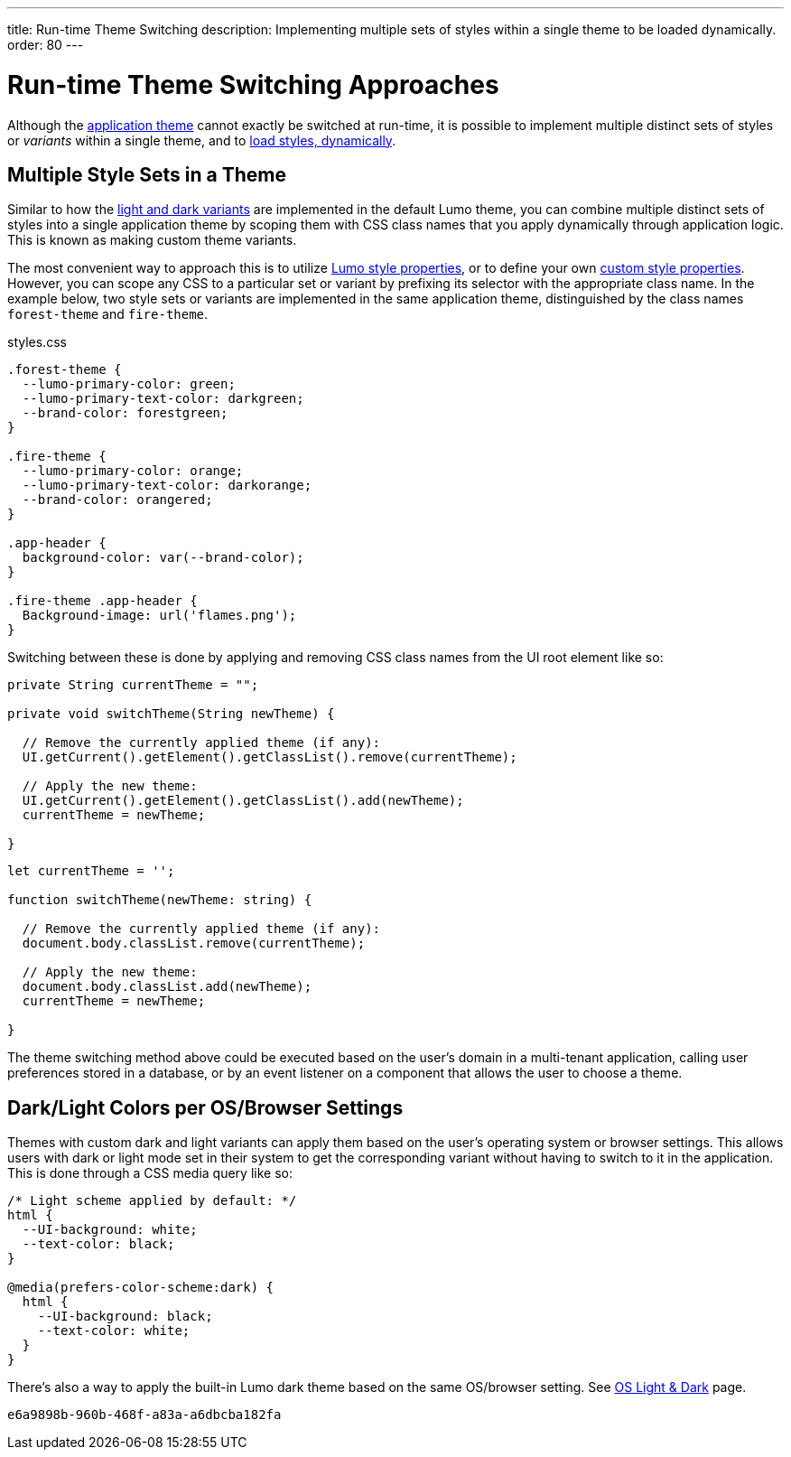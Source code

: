 ---
title: Run-time Theme Switching
description: Implementing multiple sets of styles within a single theme to be loaded dynamically.
order: 80
---


= Run-time Theme Switching Approaches

Although the <<../application-theme#, application theme>> cannot exactly be switched at run-time, it is possible to implement multiple distinct sets of styles or _variants_ within a single theme, and to <<loading-styles-dynamically#, load styles, dynamically>>.


== Multiple Style Sets in a Theme

Similar to how the <<../lumo/lumo-variants#, light and dark variants>> are implemented in the default Lumo theme, you can combine multiple distinct sets of styles into a single application theme by scoping them with CSS class names that you apply dynamically through application logic. This is known as making custom theme variants.

The most convenient way to approach this is to utilize <<../lumo/lumo-style-properties#, Lumo style properties>>, or to define your own <<custom-style-properties#, custom style properties>>. However, you can scope any CSS to a particular set or variant by prefixing its selector with the appropriate class name. In the example below, two style sets or variants are implemented in the same application theme, distinguished by the class names `forest-theme` and `fire-theme`.

.styles.css
[source,css]
----
.forest-theme {
  --lumo-primary-color: green;
  --lumo-primary-text-color: darkgreen;
  --brand-color: forestgreen;
}

.fire-theme {
  --lumo-primary-color: orange;
  --lumo-primary-text-color: darkorange;
  --brand-color: orangered;
}

.app-header {
  background-color: var(--brand-color);
}

.fire-theme .app-header {
  Background-image: url('flames.png');
}
----

Switching between these is done by applying and removing CSS class names from the UI root element like so:

[.example]
--

[source,java]
----
private String currentTheme = "";

private void switchTheme(String newTheme) {

  // Remove the currently applied theme (if any):
  UI.getCurrent().getElement().getClassList().remove(currentTheme);

  // Apply the new theme:
  UI.getCurrent().getElement().getClassList().add(newTheme);
  currentTheme = newTheme;

}
----

[source,typescript]
----
let currentTheme = '';

function switchTheme(newTheme: string) {

  // Remove the currently applied theme (if any):
  document.body.classList.remove(currentTheme);

  // Apply the new theme:
  document.body.classList.add(newTheme);
  currentTheme = newTheme;

}
----
--

The theme switching method above could be executed based on the user's domain in a multi-tenant application, calling user preferences stored in a database, or by an event listener on a component that allows the user to choose a theme.


== Dark/Light Colors per OS/Browser Settings

Themes with custom dark and light variants can apply them based on the user's operating system or browser settings. This allows users with dark or light mode set in their system to get the corresponding variant without having to switch to it in the application. This is done through a CSS media query like so:

[source,css]
----
/* Light scheme applied by default: */
html {
  --UI-background: white;
  --text-color: black;
}

@media(prefers-color-scheme:dark) {
  html {
    --UI-background: black;
    --text-color: white;
  }
}
----

There's also a way to apply the built-in Lumo dark theme based on the same OS/browser setting. See https://cookbook.vaadin.com/os-light-dark-theme[OS Light & Dark] page.

[discussion-id]`e6a9898b-960b-468f-a83a-a6dbcba182fa`

++++
<style>
[class^=PageHeader-module--descriptionContainer] {display: none;}
</style>
++++
